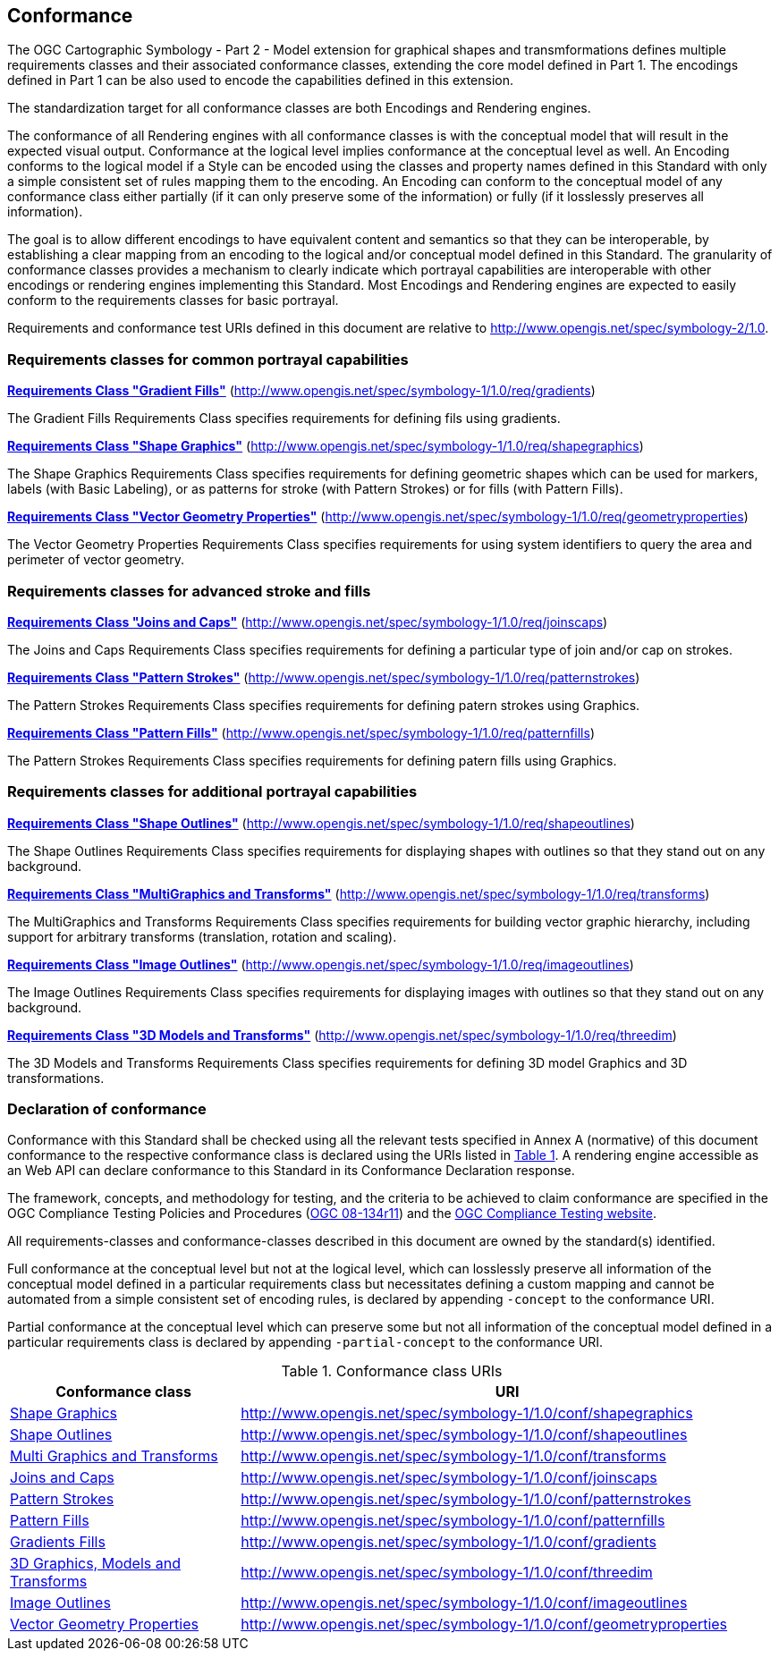 == Conformance

The OGC Cartographic Symbology - Part 2 - Model extension for graphical shapes and transmformations defines multiple requirements classes and their associated conformance classes, extending the core model
defined in Part 1. The encodings defined in Part 1 can be also used to encode the capabilities defined in this extension.

The standardization target for all conformance classes are both Encodings and Rendering engines.

The conformance of all Rendering engines with all conformance classes is with the conceptual model that will result in the expected visual output.
Conformance at the logical level implies conformance at the conceptual level as well.
An Encoding conforms to the logical model if a Style can be encoded using the classes and property names defined in this Standard with only a simple consistent set of rules mapping them to the encoding.
An Encoding can conform to the conceptual model of any conformance class either partially (if it can only preserve some of the information) or fully (if it losslessly preserves all information).

The goal is to allow different encodings to have equivalent content and semantics so that they can be interoperable, by establishing a clear mapping from an encoding
to the logical and/or conceptual model defined in this Standard. The granularity of conformance classes provides a mechanism to clearly indicate which portrayal capabilities
are interoperable with other encodings or rendering engines implementing this Standard.
Most Encodings and Rendering engines are expected to easily conform to the requirements classes for basic portrayal.

Requirements and conformance test URIs defined in this document are relative to http://www.opengis.net/spec/symbology-2/1.0.

=== Requirements classes for common portrayal capabilities

*<<rc-gradients,Requirements Class "Gradient Fills">>* (http://www.opengis.net/spec/symbology-1/1.0/req/gradients)

The Gradient Fills Requirements Class specifies requirements for defining fils using gradients.

*<<rc-shapegraphics,Requirements Class "Shape Graphics">>* (http://www.opengis.net/spec/symbology-1/1.0/req/shapegraphics)

The Shape Graphics Requirements Class specifies requirements for defining geometric shapes which can be used for markers, labels (with Basic Labeling),
or as patterns for stroke (with Pattern Strokes) or for fills (with Pattern Fills).

*<<rc-vector-geometry,Requirements Class "Vector Geometry Properties">>* (http://www.opengis.net/spec/symbology-1/1.0/req/geometryproperties)

The Vector Geometry Properties Requirements Class specifies requirements for using system identifiers to query the area and perimeter of vector geometry.

=== Requirements classes for advanced stroke and fills

*<<rc-joinscaps,Requirements Class "Joins and Caps">>* (http://www.opengis.net/spec/symbology-1/1.0/req/joinscaps)

The Joins and Caps Requirements Class specifies requirements for defining  a particular type of join and/or cap on strokes.

*<<rc-patternstrokes,Requirements Class "Pattern Strokes">>* (http://www.opengis.net/spec/symbology-1/1.0/req/patternstrokes)

The Pattern Strokes Requirements Class specifies requirements for defining patern strokes using Graphics.

*<<rc-patternfills,Requirements Class "Pattern Fills">>* (http://www.opengis.net/spec/symbology-1/1.0/req/patternfills)

The Pattern Strokes Requirements Class specifies requirements for defining patern fills using Graphics.

=== Requirements classes for additional portrayal capabilities

*<<rc-shapeoutlines,Requirements Class "Shape Outlines">>* (http://www.opengis.net/spec/symbology-1/1.0/req/shapeoutlines)

The Shape Outlines Requirements Class specifies requirements for displaying shapes with outlines so that they stand out on any background.

*<<rc-transforms,Requirements Class "MultiGraphics and Transforms">>* (http://www.opengis.net/spec/symbology-1/1.0/req/transforms)

The MultiGraphics and Transforms Requirements Class specifies requirements for building vector graphic hierarchy, including support for arbitrary transforms (translation, rotation and scaling).

*<<rc-imageoutlines,Requirements Class "Image Outlines">>* (http://www.opengis.net/spec/symbology-1/1.0/req/imageoutlines)

The Image Outlines Requirements Class specifies requirements for displaying images with outlines so that they stand out on any background.

*<<rc-threedim,Requirements Class "3D Models and Transforms">>* (http://www.opengis.net/spec/symbology-1/1.0/req/threedim)

The 3D Models and Transforms Requirements Class specifies requirements for defining 3D model Graphics and 3D transformations.

=== Declaration of conformance

Conformance with this Standard shall be checked using all the relevant tests specified in Annex A (normative) of this document conformance to the respective conformance class is declared using the URIs listed
in <<table_conformance_urls>>. A rendering engine accessible as an Web API can declare conformance to this Standard in its Conformance Declaration response.

The framework, concepts, and methodology for testing, and the criteria to be achieved to claim conformance are specified in the
OGC Compliance Testing Policies and Procedures (https://docs.ogc.org/pol/08-134r11.html[OGC 08-134r11]) and the https://www.ogc.org/compliance[OGC Compliance Testing website].

All requirements-classes and conformance-classes described in this document are owned by the standard(s) identified.

Full conformance at the conceptual level but not at the logical level, which can losslessly preserve all information of the conceptual model defined in a particular requirements class
but necessitates defining a custom mapping and cannot be automated from a simple consistent set of encoding rules, is declared by appending `-concept` to the conformance URI.

Partial conformance at the conceptual level which can preserve some but not all information of the conceptual model defined in a particular requirements class
is declared by appending `-partial-concept` to the conformance URI.

[#table_conformance_urls,reftext='{table-caption} {counter:table-num}']
.Conformance class URIs
[cols="30,70",options="header"]
|===
| Conformance class                                               |URI
|<<rc-shapegraphics,Shape Graphics>>                              |http://www.opengis.net/spec/symbology-1/1.0/conf/shapegraphics
|<<rc-shapeoutlines,Shape Outlines>>                              |http://www.opengis.net/spec/symbology-1/1.0/conf/shapeoutlines
|<<rc-transforms,Multi Graphics and Transforms>>                  |http://www.opengis.net/spec/symbology-1/1.0/conf/transforms
|<<rc-joins-caps,Joins and Caps>>                                  |http://www.opengis.net/spec/symbology-1/1.0/conf/joinscaps
|<<rc-pattern-strokes,Pattern Strokes>>                            |http://www.opengis.net/spec/symbology-1/1.0/conf/patternstrokes
|<<rc-pattern-fills,Pattern Fills>>                                |http://www.opengis.net/spec/symbology-1/1.0/conf/patternfills
|<<rc-gradients,Gradients Fills>>                                |http://www.opengis.net/spec/symbology-1/1.0/conf/gradients
|<<rc-threedim,3D Graphics, Models and Transforms>>               |http://www.opengis.net/spec/symbology-1/1.0/conf/threedim
|<<rc-image-outlines,Image Outlines>>                              |http://www.opengis.net/spec/symbology-1/1.0/conf/imageoutlines
|<<rc-geometry-properties,Vector Geometry Properties>>             |http://www.opengis.net/spec/symbology-1/1.0/conf/geometryproperties
|===
